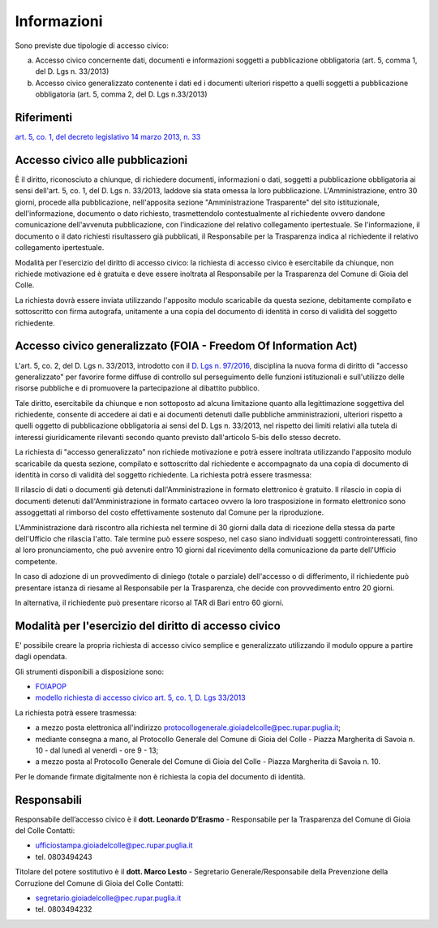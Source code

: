 =============================================
Informazioni
=============================================
Sono previste due tipologie di accesso civico:

a) Accesso civico concernente dati, documenti e informazioni soggetti a pubblicazione obbligatoria (art. 5, comma 1, del D. Lgs n. 33/2013)
b) Accesso civico generalizzato contenente i dati ed i documenti ulteriori rispetto a quelli soggetti a pubblicazione obbligatoria (art. 5, comma 2, del D. Lgs n.33/2013)

Riferimenti
==================
`art. 5, co. 1, del decreto legislativo 14 marzo 2013, n. 33`_

Accesso civico alle pubblicazioni
==================================
È il diritto, riconosciuto a chiunque, di richiedere documenti, informazioni o dati, soggetti a pubblicazione obbligatoria ai sensi dell'art. 5, co. 1, del D. Lgs n. 33/2013, laddove sia stata omessa la loro pubblicazione. L'Amministrazione, entro 30 giorni, procede alla pubblicazione, nell'apposita sezione "Amministrazione Trasparente" del sito istituzionale, dell'informazione, documento o dato richiesto, trasmettendolo contestualmente al richiedente ovvero dandone comunicazione dell'avvenuta pubblicazione, con l'indicazione del relativo collegamento ipertestuale. Se l'informazione, il documento o il dato richiesti risultassero già pubblicati, il Responsabile per la Trasparenza indica al richiedente il relativo collegamento ipertestuale.

Modalità per l'esercizio del diritto di accesso civico: la richiesta di accesso civico è esercitabile da chiunque, non richiede motivazione ed è gratuita e deve essere inoltrata al Responsabile per la Trasparenza del Comune di Gioia del Colle.

La richiesta dovrà essere inviata utilizzando l'apposito modulo scaricabile da questa sezione, debitamente compilato e sottoscritto con firma autografa, unitamente a una copia del documento di identità in corso di validità del soggetto richiedente.

Accesso civico generalizzato (FOIA - Freedom Of Information Act)
=================================================================
L'art. 5, co. 2, del D. Lgs n. 33/2013, introdotto con il `D. Lgs n. 97/2016`_, disciplina la nuova forma di diritto di "accesso generalizzato" per favorire forme diffuse di controllo sul perseguimento delle funzioni istituzionali e sull'utilizzo delle risorse pubbliche e di promuovere la partecipazione al dibattito pubblico.

Tale diritto, esercitabile da chiunque e non sottoposto ad alcuna limitazione quanto alla legittimazione soggettiva del richiedente, consente di accedere ai dati e ai documenti detenuti dalle pubbliche amministrazioni, ulteriori rispetto a quelli oggetto di pubblicazione obbligatoria ai sensi del D. Lgs n. 33/2013, nel rispetto dei limiti relativi alla tutela di interessi giuridicamente rilevanti secondo quanto previsto dall'articolo 5-bis dello stesso decreto.

La richiesta di "accesso generalizzato" non richiede motivazione e potrà essere inoltrata utilizzando l'apposito modulo scaricabile da questa sezione, compilato e sottoscritto dal richiedente e accompagnato da una copia di documento di identità in corso di validità del soggetto richiedente. La richiesta potrà essere trasmessa:

Il rilascio di dati o documenti già detenuti dall'Amministrazione in formato elettronico è gratuito. Il rilascio in copia di documenti detenuti dall'Amministrazione in formato cartaceo ovvero la loro trasposizione in formato elettronico sono assoggettati al rimborso del costo effettivamente sostenuto dal Comune per la riproduzione.

L'Amministrazione darà riscontro alla richiesta nel termine di 30 giorni dalla data di ricezione della stessa da parte dell'Ufficio che rilascia l'atto. Tale termine può essere sospeso, nel caso siano individuati soggetti controinteressati, fino al loro pronunciamento, che può avvenire entro 10 giorni dal ricevimento della comunicazione da parte dell'Ufficio competente.

In caso di adozione di un provvedimento di diniego (totale o parziale) dell'accesso o di differimento, il richiedente può presentare istanza di riesame al Responsabile per la Trasparenza, che decide con provvedimento entro 20 giorni.

In alternativa, il richiedente può presentare ricorso al TAR di Bari entro 60 giorni.

Modalità per l'esercizio del diritto di accesso civico
=======================================================
E' possibile creare la propria richiesta di accesso civico semplice e generalizzato utilizzando il modulo oppure a partire dagli opendata.

Gli strumenti disponibili a disposizione sono:

- `FOIAPOP`_
- `modello richiesta di accesso civico art. 5, co. 1, D. Lgs 33/2013`_

La richiesta potrà essere trasmessa:

- a mezzo posta elettronica all'indirizzo `protocollogenerale.gioiadelcolle@pec.rupar.puglia.it`_;
- mediante consegna a mano, al Protocollo Generale del Comune di Gioia del Colle - Piazza Margherita di Savoia n. 10 - dal lunedì al venerdì - ore 9 - 13;
- a mezzo posta al Protocollo Generale del Comune di Gioia del Colle - Piazza Margherita di Savoia n. 10.

Per le domande firmate digitalmente non è richiesta la copia del documento di identità.

Responsabili
===============
Responsabile dell’accesso civico è il **dott. Leonardo D’Erasmo** - Responsabile per la Trasparenza del Comune di Gioia del Colle
Contatti:

- `ufficiostampa.gioiadelcolle@pec.rupar.puglia.it`_
- tel. 0803494243

Titolare del potere sostitutivo è il **dott. Marco Lesto** - Segretario Generale/Responsabile della Prevenzione della Corruzione del Comune di Gioia del Colle
Contatti:

- `segretario.gioiadelcolle@pec.rupar.puglia.it`_
- tel. 0803494232

.. _ufficiostampa.gioiadelcolle@pec.rupar.puglia.it: mailto:ufficiostampa.gioiadelcolle@pec.rupar.puglia.it
.. _segretario.gioiadelcolle@pec.rupar.puglia.it: mailto:segretario.gioiadelcolle@pec.rupar.puglia.it
.. _art. 5, co. 1, del decreto legislativo 14 marzo 2013, n. 33: http://www.funzionepubblica.gov.it/articolo/ministro/12-02-2016/trasparenza
.. _modello richiesta di accesso civico art. 5, co. 1, D. Lgs 33/2013: http://www.comune.gioiadelcolle.ba.it/cms/files/72fff5d2-4ee0-44a4-8d53-93197d47239b
.. _FOIAPOP: http://www.foiapop.it/ente/6f46f254-0ff0-40cd-be4f-f354ee3ccc88/scegli
.. _D. Lgs n. 97/2016: http://www.gazzettaufficiale.it/eli/id/2016/06/08/16G00108/sg
.. _protocollogenerale.gioiadelcolle@pec.rupar.puglia.it: mailto:`protocollogenerale.gioiadelcolle@pec.rupar.puglia.it`_
